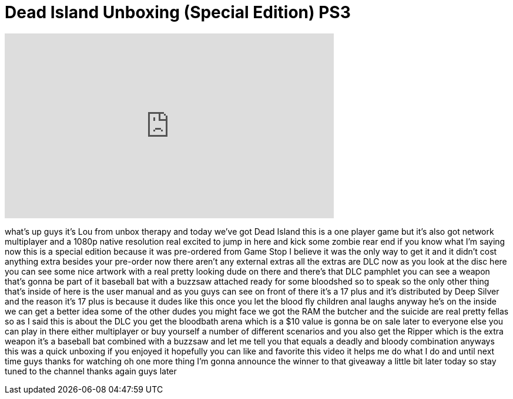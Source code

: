 = Dead Island Unboxing (Special Edition) PS3
:published_at: 2011-09-07
:hp-alt-title: Dead Island Unboxing (Special Edition) PS3
:hp-image: https://i.ytimg.com/vi/cHWzbjYF9Sk/maxresdefault.jpg


++++
<iframe width="560" height="315" src="https://www.youtube.com/embed/cHWzbjYF9Sk?rel=0" frameborder="0" allow="autoplay; encrypted-media" allowfullscreen></iframe>
++++

what's up guys it's Lou from unbox
therapy and today we've got Dead Island
this is a one player game but it's also
got network multiplayer and a 1080p
native resolution real excited to jump
in here and kick some zombie rear end if
you know what I'm saying now this is a
special edition because it was
pre-ordered from Game Stop I believe it
was the only way to get it and it didn't
cost anything extra besides your
pre-order now there aren't any external
extras all the extras are DLC now as you
look at the disc here you can see some
nice artwork with a real pretty looking
dude on there and there's that DLC
pamphlet you can see a weapon that's
gonna be part of it
baseball bat with a buzzsaw attached
ready for some bloodshed so to speak so
the only other thing that's inside of
here is the user manual and as you guys
can see on front of there it's a 17 plus
and it's distributed by Deep Silver and
the reason it's 17 plus is because it
dudes like this once you let the blood
fly children anal laughs anyway he's on
the inside we can get a better idea some
of the other dudes you might face we got
the RAM the butcher and the suicide are
real pretty fellas so as I said this is
about the DLC you get the bloodbath
arena which is a $10 value is gonna be
on sale later to everyone else you can
play in there either multiplayer or buy
yourself a number of different scenarios
and you also get the Ripper which is the
extra weapon it's a baseball bat
combined with a buzzsaw and let me tell
you that equals a deadly and bloody
combination anyways this was a quick
unboxing if you enjoyed it hopefully you
can like and favorite this video
it helps me do what I do and until next
time guys thanks for watching oh one
more thing I'm gonna announce the winner
to that giveaway a little bit later
today so stay tuned to the channel
thanks again guys later